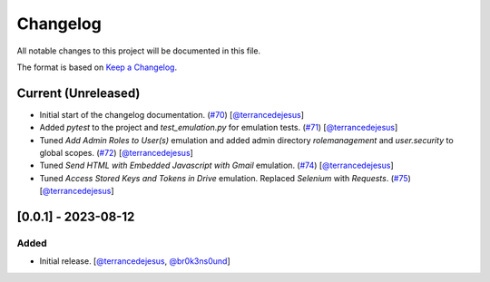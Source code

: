 Changelog
=========

All notable changes to this project will be documented in this file.

The format is based on `Keep a Changelog <https://keepachangelog.com/en/1.0.0/>`_.

Current (Unreleased)
--------------------

- Initial start of the changelog documentation. (`#70 <https://github.com/elastic/SWAT/pull/70>`_) [`@terrancedejesus <https://github.com/terrancedejesus>`_]
- Added `pytest` to the project and `test_emulation.py` for emulation tests. (`#71 <https://github.com/elastic/SWAT/pull/71>`_) [`@terrancedejesus <https://github.com/terrancedejesus>`_]
- Tuned `Add Admin Roles to User(s)` emulation and added admin directory `rolemanagement` and `user.security` to global scopes. (`#72 <https://github.com/elastic/SWAT/pull/72>`_) [`@terrancedejesus <https://github.com/terrancedejesus>`_]
- Tuned `Send HTML with Embedded Javascript with Gmail` emulation. (`#74 <https://github.com/elastic/SWAT/pull/74>`_) [`@terrancedejesus <https://github.com/terrancedejesus>`_]
- Tuned `Access Stored Keys and Tokens in Drive` emulation. Replaced `Selenium` with `Requests`. (`#75 <https://github.com/elastic/SWAT/pull/75>`_) [`@terrancedejesus <https://github.com/terrancedejesus>`_]

[0.0.1] - 2023-08-12
--------------------------

Added
^^^^^

- Initial release. [`@terrancedejesus <https://github.com/terrancedejesus>`_, `@br0k3ns0und <https://github.com/brokensound77>`_]
